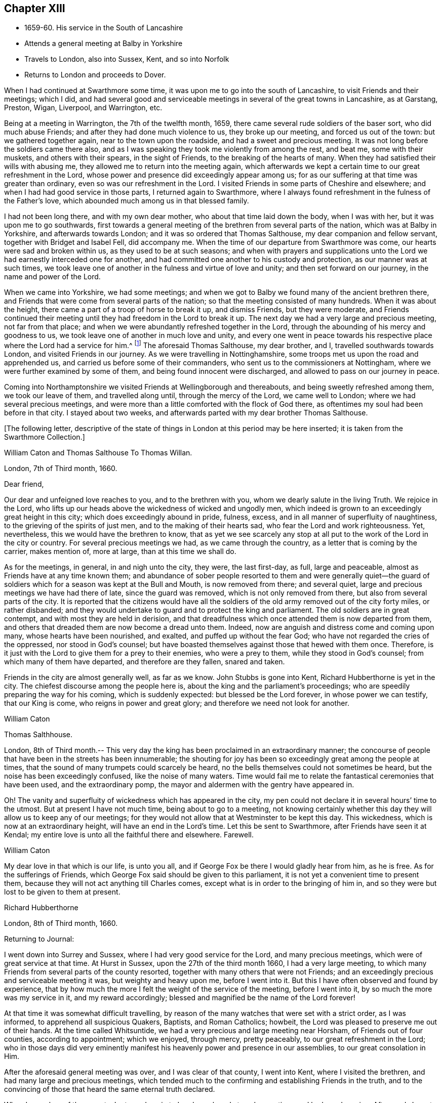 == Chapter XIII

[.chapter-synopsis]
* 1659-60+++.+++ His service in the South of Lancashire
* Attends a general meeting at Balby in Yorkshire
* Travels to London, also into Sussex, Kent, and so into Norfolk
* Returns to London and proceeds to Dover.

When I had continued at Swarthmore some time,
it was upon me to go into the south of Lancashire, to visit Friends and their meetings;
which I did, and had several good and serviceable meetings in
several of the great towns in Lancashire,
as at Garstang, Preston, Wigan, Liverpool, and Warrington, etc.

Being at a meeting in Warrington, the 7th of the twelfth month, 1659,
there came several rude soldiers of the baser sort, who did much abuse Friends;
and after they had done much violence to us, they broke up our meeting,
and forced us out of the town: but we gathered together again,
near to the town upon the roadside, and had a sweet and precious meeting.
It was not long before the soldiers came there also,
and as I was speaking they took me violently from among the rest, and beat me,
some with their muskets, and others with their spears, in the sight of Friends,
to the breaking of the hearts of many.
When they had satisfied their wills with abusing me,
they allowed me to return into the meeting again,
which afterwards we kept a certain time to our great refreshment in the Lord,
whose power and presence did exceedingly appear among us;
for as our suffering at that time was greater than ordinary,
even so was our refreshment in the Lord.
I visited Friends in some parts of Cheshire and elsewhere;
and when I had had good service in those parts, I returned again to Swarthmore,
where I always found refreshment in the fulness of the Father`'s love,
which abounded much among us in that blessed family.

I had not been long there, and with my own dear mother,
who about that time laid down the body, when I was with her,
but it was upon me to go southwards,
first towards a general meeting of the brethren from several parts of the nation,
which was at Balby in Yorkshire, and afterwards towards London;
and it was so ordered that Thomas Salthouse, my dear companion and fellow servant,
together with Bridget and Isabel Fell, did accompany me.
When the time of our departure from Swarthmore was come,
our hearts were sad and broken within us, as they used to be at such seasons;
and when with prayers and supplications unto the
Lord we had earnestly interceded one for another,
and had committed one another to his custody and protection,
as our manner was at such times,
we took leave one of another in the fulness and virtue of love and unity;
and then set forward on our journey, in the name and power of the Lord.

When we came into Yorkshire, we had some meetings;
and when we got to Balby we found many of the ancient brethren there,
and Friends that were come from several parts of the nation;
so that the meeting consisted of many hundreds.
When it was about the height, there came a part of a troop of horse to break it up,
and dismiss Friends, but they were moderate,
and Friends continued their meeting until they had freedom in the Lord to break it up.
The next day we had a very large and precious meeting, not far from that place;
and when we were abundantly refreshed together in the Lord,
through the abounding of his mercy and goodness to us,
we took leave one of another in much love and unity,
and every one went in peace towards his respective
place where the Lord had a service for him.^
footnote:[See an account of these meetings in George Fox`'s [.book-title]#Journal#,
under date of 1660.]
The aforesaid Thomas Salthouse, my dear brother, and I,
travelled southwards towards London, and visited Friends in our journey.
As we were travelling in Nottinghamshire,
some troops met us upon the road and apprehended us,
and carried us before some of their commanders,
who sent us to the commissioners at Nottingham,
where we were further examined by some of them, and being found innocent were discharged,
and allowed to pass on our journey in peace.

Coming into Northamptonshire we visited Friends at Wellingborough and thereabouts,
and being sweetly refreshed among them, we took our leave of them,
and travelled along until, through the mercy of the Lord, we came well to London;
where we had several precious meetings,
and were more than a little comforted with the flock of God there,
as oftentimes my soul had been before in that city.
I stayed about two weeks, and afterwards parted with my dear brother Thomas Salthouse.

[.emphasized]
+++[+++The following letter,
descriptive of the state of things in London at this period may be here inserted;
it is taken from the Swarthmore Collection.+++]+++

[.embedded-content-document.letter]
--

[.salutation]
William Caton and Thomas Salthouse To Thomas Willan.

[.signed-section-context-open]
London, 7th of Third month, 1660.

[.salutation]
Dear friend,

Our dear and unfeigned love reaches to you, and to the brethren with you,
whom we dearly salute in the living Truth.
We rejoice in the Lord,
who lifts up our heads above the wickedness of wicked and ungodly men,
which indeed is grown to an exceedingly great height in this city;
which does exceedingly abound in pride, fulness, excess,
and in all manner of superfluity of naughtiness,
to the grieving of the spirits of just men, and to the making of their hearts sad,
who fear the Lord and work righteousness.
Yet, nevertheless, this we would have the brethren to know,
that as yet we see scarcely any stop at all put
to the work of the Lord in the city or country.
For several precious meetings we had, as we came through the country,
as a letter that is coming by the carrier, makes mention of, more at large,
than at this time we shall do.

As for the meetings, in general, in and nigh unto the city, they were,
the last first-day, as full, large and peaceable,
almost as Friends have at any time known them;
and abundance of sober people resorted to them and were generally quiet--the
guard of soldiers which for a season was kept at the Bull and Mouth,
is now removed from there; and several quiet,
large and precious meetings we have had there of late, since the guard was removed,
which is not only removed from there, but also from several parts of the city.
It is reported that the citizens would have all the soldiers
of the old army removed out of the city forty miles,
or rather disbanded;
and they would undertake to guard and to protect the king and parliament.
The old soldiers are in great contempt, and with most they are held in derision,
and that dreadfulness which once attended them is now departed from them,
and others that dreaded them are now become a dread unto them.
Indeed, now are anguish and distress come and coming upon many,
whose hearts have been nourished, and exalted, and puffed up without the fear God;
who have not regarded the cries of the oppressed, nor stood in God`'s counsel;
but have boasted themselves against those that hewed with them once.
Therefore, is it just with the Lord to give them for a prey to their enemies,
who were a prey to them, while they stood in God`'s counsel;
from which many of them have departed, and therefore are they fallen, snared and taken.

Friends in the city are almost generally well, as far as we know.
John Stubbs is gone into Kent, Richard Hubberthorne is yet in the city.
The chiefest discourse among the people here is,
about the king and the parliament`'s proceedings;
who are speedily preparing the way for his coming, which is suddenly expected:
but blessed be the Lord forever, in whose power we can testify, that our King is come,
who reigns in power and great glory; and therefore we need not look for another.

[.signed-section-signature]
William Caton

[.signed-section-signature]
Thomas Salthhouse.

London, 8th of Third month.--
This very day the king has been proclaimed in an extraordinary manner;
the concourse of people that have been in the streets has been innumerable;
the shouting for joy has been so exceedingly great among the people at times,
that the sound of many trumpets could scarcely be heard,
no the bells themselves could not sometimes be heard,
but the noise has been exceedingly confused, like the noise of many waters.
Time would fail me to relate the fantastical ceremonies that have been used,
and the extraordinary pomp, the mayor and aldermen with the gentry have appeared in.

Oh! The vanity and superfluity of wickedness which has appeared in the city,
my pen could not declare it in several hours`' time to the utmost.
But at present I have not much time, being about to go to a meeting,
not knowing certainly whether this day they will allow us to keep any of our meetings;
for they would not allow that at Westminster to be kept this day.
This wickedness, which is now at an extraordinary height,
will have an end in the Lord`'s time.
Let this be sent to Swarthmore, after Friends have seen it at Kendal;
my entire love is unto all the faithful there and elsewhere. Farewell.

[.signed-section-signature]
William Caton

My dear love in that which is our life, is unto you all,
and if George Fox be there I would gladly hear from him, as he is free.
As for the sufferings of Friends,
which George Fox said should be given to this parliament,
it is not yet a convenient time to present them,
because they will not act anything till Charles comes,
except what is in order to the bringing of him in,
and so they were but lost to be given to them at present.

[.signed-section-signature]
Richard Hubberthorne

[.signed-section-closing]
London, 8th of Third month, 1660.

--

[.offset]
Returning to Journal:

I went down into Surrey and Sussex, where I had very good service for the Lord,
and many precious meetings, which were of great service at that time.
At Hurst in Sussex, upon the 27th of the third month 1660, I had a very large meeting,
to which many Friends from several parts of the county resorted,
together with many others that were not Friends;
and an exceedingly precious and serviceable meeting it was,
but weighty and heavy upon me, before I went into it.
But this I have often observed and found by experience,
that by how much the more I felt the weight of the service of the meeting,
before I went into it, by so much the more was my service in it,
and my reward accordingly; blessed and magnified be the name of the Lord forever!

At that time it was somewhat difficult travelling,
by reason of the many watches that were set with a strict order, as I was informed,
to apprehend all suspicious Quakers, Baptists, and Roman Catholics; howbeit,
the Lord was pleased to preserve me out of their hands.
At the time called Whitsuntide, we had a very precious and large meeting near Horsham,
of Friends out of four counties, according to appointment; which we enjoyed,
through mercy, pretty peaceably, to our great refreshment in the Lord;
who in those days did very eminently manifest his
heavenly power and presence in our assemblies,
to our great consolation in Him.

After the aforesaid general meeting was over, and I was clear of that county,
I went into Kent, where I visited the brethren, and had many large and precious meetings,
which tended much to the confirming and establishing Friends in the truth,
and to the convincing of those that heard the same eternal truth declared.

When I was clear of those parts, I returned again to London, where I stayed some time,
and had good service.
Afterwards I went into Essex, Suffolk, and Norfolk,
and visited Friends and their meetings in many places of the aforesaid counties,
where I had as excellent good service as my heart could desire;
for the Lord`'s refreshing presence went along with me,
and the word of his power supported me,
and carried me through the great and weighty service,
in which I was so much exercised in that blessed day,
wherein the truth did flourish and prevail mightily in very many parts of the nation;
which was no small cause of joy to us, who were witnesses of it.

I returned again to London, where I always found service enough,
and for the most part a door open in that city. When I had been some time in it,
and had had good service there and thereabouts, it was upon me to go over to Holland;
and I returned into Kent after I had in much brokenness of heart,
and in perfect love and unity taken my leave of Friends and brethren at London.
In passing through the country I visited Friends and their meetings, as my manner was;
and I stayed several days at Staplehurst, with Thomas Housegoe,
who then lay upon his deathbed,
who had been a serviceable instrument in his day in those parts;
and after he was laid in the ground, we had a very precious meeting,
there being many Friends at his burial.

[.offset]
+++[+++At Dover, he writes to his friend George Fox,
from which letter the following are extracts.+++]+++

[.embedded-content-document.letter]
--

[.letter-heading]
William Caton To George Fox

[.signed-section-context-open]
16th of Ninth month, 1660

Since I came from London, I have had good service in this county, at Sutton, Cranbrook,
Tenterden, but especially at Staplehurst, and in Thomas Housegoe`'s family;
for it was so ordered that I came to his house the same day that he began to be very ill,
and that very night I began to despair of his life; a day or two before he died,
he gave a very good testimony to the truth,
to the power and to the glory that is now revealed, etc.
It was upon me to stay till his funeral was over, which was last third-day;
and abundance of Friends were at it, yes, several out of Sussex,
so that it was a very honorable burial.
After his body was laid in the ground.
Friends drew nigh into the meeting place, with several of the world,
where we had a precious meeting;
for the power and presence of the Lord were abundantly manifested among us,
to the consolation of Friends in general.
That night it was upon me to return to his house again, where I had very good service,
and in the morning I left them in a pretty good hopeful posture;
but assuredly he will be very much missed in those parts,
and I believe there will be now more necessity of Friends
visiting them more often than there was before:
I desire that you would be mindful of them.

I have also been at William Beeme`'s, and at Hythe, and at Folkstone,
where I find Friends very well,
but some in deep sufferings for that unhallowed ordination of tithe;
some are in prison at Canterbury, and some in Dover Castle, for refusing to pay it.
Yesterday I came to this town,
and had a very good meeting last night among Friends here,
who are as well as ever I knew them.
Since I came to this town, I have been to see for shipping,
and there are some vessels ready;
it is thought they may set sail either this night or tomorrow at night,
if the wind continue fair.
I purpose, if the Lord will that I can get passage, to pass by them to Zealand,
and go from there to Holland;
but the officers here that look after passengers are very troublesome, bad men;
so how the Lord will order it, I know not at present.
Dearly beloved of my soul, let your prayers be for me, that I may be kept in the power,
life, and wisdom of our God, to his praise,
and to the comfort and consolation of the brethren, with whom I can rest in the Lord,
even in the heat of the day; glory be to the Lord forever.

[.signed-section-signature]
William Caton

--

+++[+++From Swarthmore Collection.+++]+++
